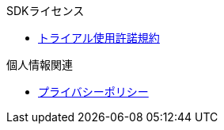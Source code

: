 .SDKライセンス
* xref:trial.adoc[トライアル使用許諾規約]

.個人情報関連
* https://denkiyagi.jp/privacy-policy.html[プライバシーポリシー]